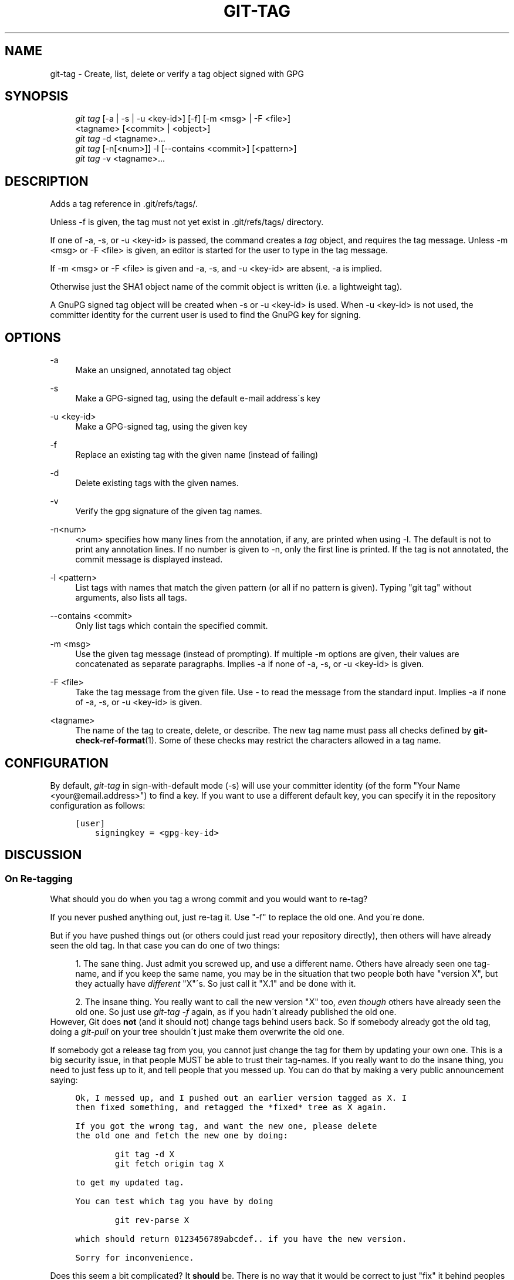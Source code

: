 .\"     Title: git-tag
.\"    Author: 
.\" Generator: DocBook XSL Stylesheets v1.73.2 <http://docbook.sf.net/>
.\"      Date: 08/26/2009
.\"    Manual: Git Manual
.\"    Source: Git 1.6.4.1.196.g31f0b
.\"
.TH "GIT\-TAG" "1" "08/26/2009" "Git 1\.6\.4\.1\.196\.g31f0b" "Git Manual"
.\" disable hyphenation
.nh
.\" disable justification (adjust text to left margin only)
.ad l
.SH "NAME"
git-tag - Create, list, delete or verify a tag object signed with GPG
.SH "SYNOPSIS"
.sp
.RS 4
.nf
\fIgit tag\fR [\-a | \-s | \-u <key\-id>] [\-f] [\-m <msg> | \-F <file>]
        <tagname> [<commit> | <object>]
\fIgit tag\fR \-d <tagname>\&...
\fIgit tag\fR [\-n[<num>]] \-l [\-\-contains <commit>] [<pattern>]
\fIgit tag\fR \-v <tagname>\&...
.fi
.RE
.SH "DESCRIPTION"
Adds a tag reference in \.git/refs/tags/\.
.sp
Unless \-f is given, the tag must not yet exist in \.git/refs/tags/ directory\.
.sp
If one of \-a, \-s, or \-u <key\-id> is passed, the command creates a \fItag\fR object, and requires the tag message\. Unless \-m <msg> or \-F <file> is given, an editor is started for the user to type in the tag message\.
.sp
If \-m <msg> or \-F <file> is given and \-a, \-s, and \-u <key\-id> are absent, \-a is implied\.
.sp
Otherwise just the SHA1 object name of the commit object is written (i\.e\. a lightweight tag)\.
.sp
A GnuPG signed tag object will be created when \-s or \-u <key\-id> is used\. When \-u <key\-id> is not used, the committer identity for the current user is used to find the GnuPG key for signing\.
.sp
.SH "OPTIONS"
.PP
\-a
.RS 4
Make an unsigned, annotated tag object
.RE
.PP
\-s
.RS 4
Make a GPG\-signed tag, using the default e\-mail address\'s key
.RE
.PP
\-u <key\-id>
.RS 4
Make a GPG\-signed tag, using the given key
.RE
.PP
\-f
.RS 4
Replace an existing tag with the given name (instead of failing)
.RE
.PP
\-d
.RS 4
Delete existing tags with the given names\.
.RE
.PP
\-v
.RS 4
Verify the gpg signature of the given tag names\.
.RE
.PP
\-n<num>
.RS 4
<num> specifies how many lines from the annotation, if any, are printed when using \-l\. The default is not to print any annotation lines\. If no number is given to
\-n, only the first line is printed\. If the tag is not annotated, the commit message is displayed instead\.
.RE
.PP
\-l <pattern>
.RS 4
List tags with names that match the given pattern (or all if no pattern is given)\. Typing "git tag" without arguments, also lists all tags\.
.RE
.PP
\-\-contains <commit>
.RS 4
Only list tags which contain the specified commit\.
.RE
.PP
\-m <msg>
.RS 4
Use the given tag message (instead of prompting)\. If multiple
\-m
options are given, their values are concatenated as separate paragraphs\. Implies
\-a
if none of
\-a,
\-s, or
\-u <key\-id>
is given\.
.RE
.PP
\-F <file>
.RS 4
Take the tag message from the given file\. Use
\fI\-\fR
to read the message from the standard input\. Implies
\-a
if none of
\-a,
\-s, or
\-u <key\-id>
is given\.
.RE
.PP
<tagname>
.RS 4
The name of the tag to create, delete, or describe\. The new tag name must pass all checks defined by
\fBgit-check-ref-format\fR(1)\. Some of these checks may restrict the characters allowed in a tag name\.
.RE
.SH "CONFIGURATION"
By default, \fIgit\-tag\fR in sign\-with\-default mode (\-s) will use your committer identity (of the form "Your Name <your@email\.address>") to find a key\. If you want to use a different default key, you can specify it in the repository configuration as follows:
.sp
.sp
.RS 4
.nf

\.ft C
[user]
    signingkey = <gpg\-key\-id>
\.ft

.fi
.RE
.SH "DISCUSSION"
.SS "On Re\-tagging"
What should you do when you tag a wrong commit and you would want to re\-tag?
.sp
If you never pushed anything out, just re\-tag it\. Use "\-f" to replace the old one\. And you\'re done\.
.sp
But if you have pushed things out (or others could just read your repository directly), then others will have already seen the old tag\. In that case you can do one of two things:
.sp
.sp
.RS 4
\h'-04' 1.\h'+02'The sane thing\. Just admit you screwed up, and use a different name\. Others have already seen one tag\-name, and if you keep the same name, you may be in the situation that two people both have "version X", but they actually have
\fIdifferent\fR
"X"\'s\. So just call it "X\.1" and be done with it\.
.RE
.sp
.RS 4
\h'-04' 2.\h'+02'The insane thing\. You really want to call the new version "X" too,
\fIeven though\fR
others have already seen the old one\. So just use
\fIgit\-tag \-f\fR
again, as if you hadn\'t already published the old one\.
.RE
However, Git does \fBnot\fR (and it should not) change tags behind users back\. So if somebody already got the old tag, doing a \fIgit\-pull\fR on your tree shouldn\'t just make them overwrite the old one\.
.sp
If somebody got a release tag from you, you cannot just change the tag for them by updating your own one\. This is a big security issue, in that people MUST be able to trust their tag\-names\. If you really want to do the insane thing, you need to just fess up to it, and tell people that you messed up\. You can do that by making a very public announcement saying:
.sp
.sp
.RS 4
.nf

\.ft C
Ok, I messed up, and I pushed out an earlier version tagged as X\. I
then fixed something, and retagged the *fixed* tree as X again\.

If you got the wrong tag, and want the new one, please delete
the old one and fetch the new one by doing:

        git tag \-d X
        git fetch origin tag X

to get my updated tag\.

You can test which tag you have by doing

        git rev\-parse X

which should return 0123456789abcdef\.\. if you have the new version\.

Sorry for inconvenience\.
\.ft

.fi
.RE
Does this seem a bit complicated? It \fBshould\fR be\. There is no way that it would be correct to just "fix" it behind peoples backs\. People need to know that their tags might have been changed\.
.sp
.SS "On Automatic following"
If you are following somebody else\'s tree, you are most likely using tracking branches (refs/heads/origin in traditional layout, or refs/remotes/origin/master in the separate\-remote layout)\. You usually want the tags from the other end\.
.sp
On the other hand, if you are fetching because you would want a one\-shot merge from somebody else, you typically do not want to get tags from there\. This happens more often for people near the toplevel but not limited to them\. Mere mortals when pulling from each other do not necessarily want to automatically get private anchor point tags from the other person\.
.sp
You would notice "please pull" messages on the mailing list says repo URL and branch name alone\. This is designed to be easily cut&pasted to a \fIgit\-fetch\fR command line:
.sp
.sp
.RS 4
.nf

\.ft C
Linus, please pull from

        git://git\.\.\.\./proj\.git master

to get the following updates\.\.\.
\.ft

.fi
.RE
becomes:
.sp
.sp
.RS 4
.nf

\.ft C
$ git pull git://git\.\.\.\./proj\.git master
\.ft

.fi
.RE
In such a case, you do not want to automatically follow other\'s tags\.
.sp
One important aspect of git is it is distributed, and being distributed largely means there is no inherent "upstream" or "downstream" in the system\. On the face of it, the above example might seem to indicate that the tag namespace is owned by upper echelon of people and tags only flow downwards, but that is not the case\. It only shows that the usage pattern determines who are interested in whose tags\.
.sp
A one\-shot pull is a sign that a commit history is now crossing the boundary between one circle of people (e\.g\. "people who are primarily interested in the networking part of the kernel") who may have their own set of tags (e\.g\. "this is the third release candidate from the networking group to be proposed for general consumption with 2\.6\.21 release") to another circle of people (e\.g\. "people who integrate various subsystem improvements")\. The latter are usually not interested in the detailed tags used internally in the former group (that is what "internal" means)\. That is why it is desirable not to follow tags automatically in this case\.
.sp
It may well be that among networking people, they may want to exchange the tags internal to their group, but in that workflow they are most likely tracking with each other\'s progress by having tracking branches\. Again, the heuristic to automatically follow such tags is a good thing\.
.sp
.SS "On Backdating Tags"
If you have imported some changes from another VCS and would like to add tags for major releases of your work, it is useful to be able to specify the date to embed inside of the tag object\. The data in the tag object affects, for example, the ordering of tags in the gitweb interface\.
.sp
To set the date used in future tag objects, set the environment variable GIT_COMMITTER_DATE to one or more of the date and time\. The date and time can be specified in a number of ways; the most common is "YYYY\-MM\-DD HH:MM"\.
.sp
An example follows\.
.sp
.sp
.RS 4
.nf

\.ft C
$ GIT_COMMITTER_DATE="2006\-10\-02 10:31" git tag \-s v1\.0\.1
\.ft

.fi
.RE
.SH "SEE ALSO"
\fBgit-check-ref-format\fR(1)\.
.sp
.SH "AUTHOR"
Written by Linus Torvalds <torvalds@osdl\.org>, Junio C Hamano <gitster@pobox\.com> and Chris Wright <chrisw@osdl\.org>\.
.sp
.SH "DOCUMENTATION"
Documentation by David Greaves, Junio C Hamano and the git\-list <git@vger\.kernel\.org>\.
.sp
.SH "GIT"
Part of the \fBgit\fR(1) suite
.sp
